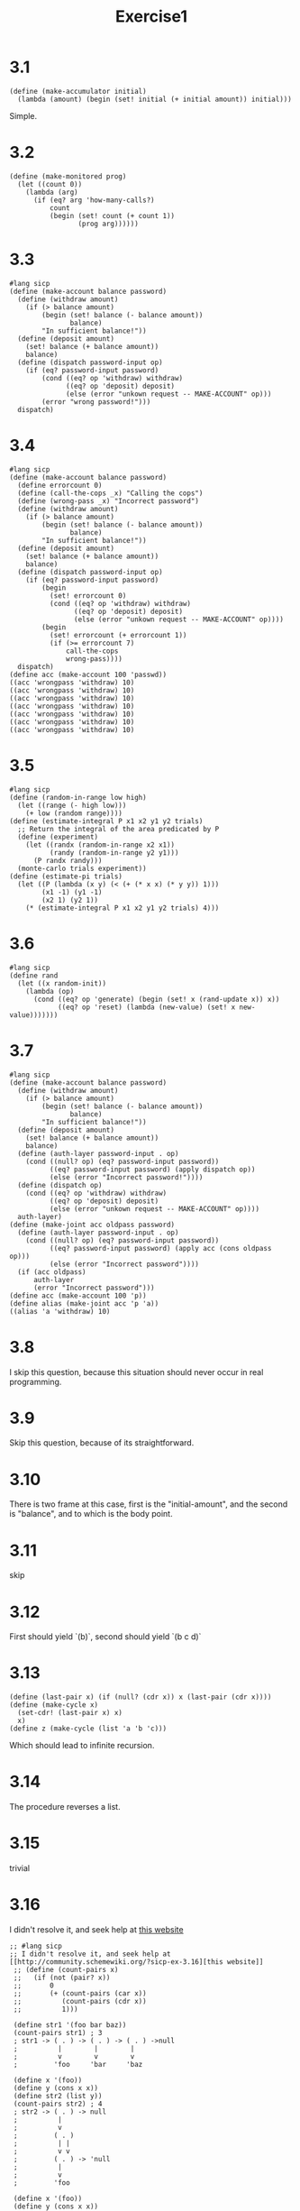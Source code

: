 #+title: Exercise1
* 3.1
#+begin_src racket
(define (make-accumulator initial)
  (lambda (amount) (begin (set! initial (+ initial amount)) initial)))
#+end_src
Simple.
* 3.2
#+begin_src racket
(define (make-monitored prog)
  (let ((count 0))
    (lambda (arg)
      (if (eq? arg 'how-many-calls?)
          count
          (begin (set! count (+ count 1))
                 (prog arg))))))
#+end_src
* 3.3
#+NAME: ex3
#+begin_src racket :tangle exercise3-3.rkt
#lang sicp
(define (make-account balance password)
  (define (withdraw amount)
    (if (> balance amount)
        (begin (set! balance (- balance amount))
               balance)
        "In sufficient balance!"))
  (define (deposit amount)
    (set! balance (+ balance amount))
    balance)
  (define (dispatch password-input op)
    (if (eq? password-input password)
        (cond ((eq? op 'withdraw) withdraw)
              ((eq? op 'deposit) deposit)
              (else (error "unkown request -- MAKE-ACCOUNT" op)))
        (error "wrong password!")))
  dispatch)
#+end_src
* 3.4
#+begin_src racket
#lang sicp
(define (make-account balance password)
  (define errorcount 0)
  (define (call-the-cops _x) "Calling the cops")
  (define (wrong-pass _x) "Incorrect password")
  (define (withdraw amount)
    (if (> balance amount)
        (begin (set! balance (- balance amount))
               balance)
        "In sufficient balance!"))
  (define (deposit amount)
    (set! balance (+ balance amount))
    balance)
  (define (dispatch password-input op)
    (if (eq? password-input password)
        (begin
          (set! errorcount 0)
          (cond ((eq? op 'withdraw) withdraw)
                ((eq? op 'deposit) deposit)
                (else (error "unkown request -- MAKE-ACCOUNT" op))))
        (begin
          (set! errorcount (+ errorcount 1))
          (if (>= errorcount 7)
              call-the-cops
              wrong-pass))))
  dispatch)
(define acc (make-account 100 'passwd))
((acc 'wrongpass 'withdraw) 10)
((acc 'wrongpass 'withdraw) 10)
((acc 'wrongpass 'withdraw) 10)
((acc 'wrongpass 'withdraw) 10)
((acc 'wrongpass 'withdraw) 10)
((acc 'wrongpass 'withdraw) 10)
((acc 'wrongpass 'withdraw) 10)
#+end_src

#+RESULTS:
: Incorrect password
* 3.5
#+begin_src racket
#lang sicp
(define (random-in-range low high)
  (let ((range (- high low)))
    (+ low (random range))))
(define (estimate-integral P x1 x2 y1 y2 trials)
  ;; Return the integral of the area predicated by P
  (define (experiment)
    (let ((randx (random-in-range x2 x1))
          (randy (random-in-range y2 y1)))
      (P randx randy)))
  (monte-carlo trials experiment))
(define (estimate-pi trials)
  (let ((P (lambda (x y) (< (+ (* x x) (* y y)) 1)))
        (x1 -1) (y1 -1)
        (x2 1) (y2 1))
    (* (estimate-integral P x1 x2 y1 y2 trials) 4)))
#+end_src
* 3.6
#+begin_src racket
#lang sicp
(define rand
  (let ((x random-init))
    (lambda (op)
      (cond ((eq? op 'generate) (begin (set! x (rand-update x)) x))
            ((eq? op 'reset) (lambda (new-value) (set! x new-value)))))))
#+end_src
* 3.7
#+begin_src racket :tangle exercise3-7.rkt :noweb yes :results value
#lang sicp
(define (make-account balance password)
  (define (withdraw amount)
    (if (> balance amount)
        (begin (set! balance (- balance amount))
               balance)
        "In sufficient balance!"))
  (define (deposit amount)
    (set! balance (+ balance amount))
    balance)
  (define (auth-layer password-input . op)
    (cond ((null? op) (eq? password-input password))
          ((eq? password-input password) (apply dispatch op))
          (else (error "Incorrect password!"))))
  (define (dispatch op)
    (cond ((eq? op 'withdraw) withdraw)
          ((eq? op 'deposit) deposit)
          (else (error "unkown request -- MAKE-ACCOUNT" op))))
  auth-layer)
(define (make-joint acc oldpass password)
  (define (auth-layer password-input . op)
    (cond ((null? op) (eq? password-input password))
          ((eq? password-input password) (apply acc (cons oldpass op)))
          (else (error "Incorrect password"))))
  (if (acc oldpass)
      auth-layer
      (error "Incorrect password")))
(define acc (make-account 100 'p))
(define alias (make-joint acc 'p 'a))
((alias 'a 'withdraw) 10)
#+end_src

#+RESULTS:
: 90
* 3.8
I skip this question, because this situation should never occur in real programming.
* 3.9
Skip this question, because of its straightforward.
* 3.10
There is two frame at this case, first is the "initial-amount", and the second is "balance", and to which is the body point.
* 3.11
skip
* 3.12
First should yield `(b)`, second should yield `(b c d)`
* 3.13
#+NAME: last-pair
#+begin_src racket :lang sicp :tangle exercise3-13.rkt
(define (last-pair x) (if (null? (cdr x)) x (last-pair (cdr x))))
(define (make-cycle x)
  (set-cdr! (last-pair x) x)
  x)
(define z (make-cycle (list 'a 'b 'c)))
#+end_src

#+RESULTS:

Which should lead to infinite recursion.
* 3.14
The procedure reverses a list.
* 3.15
trivial
* 3.16
I didn't resolve it, and seek help at [[http://community.schemewiki.org/?sicp-ex-3.16][this website]]
#+NAME: strs
#+begin_src racket :tangle exercise3-16.rkt :noweb yes
;; #lang sicp
;; I didn't resolve it, and seek help at [[http://community.schemewiki.org/?sicp-ex-3.16][this website]]
 ;; (define (count-pairs x)
 ;;   (if (not (pair? x))
 ;;       0
 ;;       (+ (count-pairs (car x))
 ;;          (count-pairs (cdr x))
 ;;          1)))

 (define str1 '(foo bar baz))
 (count-pairs str1) ; 3
 ; str1 -> ( . ) -> ( . ) -> ( . ) ->null
 ;          |        |        |
 ;          v        v        v
 ;         'foo     'bar     'baz

 (define x '(foo))
 (define y (cons x x))
 (define str2 (list y))
 (count-pairs str2) ; 4
 ; str2 -> ( . ) -> null
 ;          |
 ;          v
 ;         ( . )
 ;          | |
 ;          v v
 ;         ( . ) -> 'null
 ;          |
 ;          v
 ;         'foo

 (define x '(foo))
 (define y (cons x x))
 (define str3 (cons y y))
 (count-pairs str3) ; 7
 ; str3 -> ( . )
 ;          | |
 ;          v v
 ;         ( . )
 ;          | |
 ;          v v
 ;         ( . ) -> null
 ;          |
 ;          v
 ;         'foo

 (define str4 '(foo bar baz))
 (set-cdr! (cddr str4) str4)
 (count-pairs str4) ; maximum recursion depth exceeded
 ;          ,-------------------,
 ;          |                   |
 ;          v                   |
 ; str4 -> ( . ) -> ( . ) -> ( . )
 ;          |        |        |
 ;          v        v        v
 ;         'foo     'bar     'baz
#+end_src

#+RESULTS:
* 3.17
#+begin_src racket :noweb yes :tangle exercise3-17.rkt
#lang sicp
(define (count-pairs x)
  (define visited nil)
  (define (helper x)
    (if (or (not (pair? x))
            (memq x visited))
        0
        (begin
          (set! visited (cons x visited))     ; push x into visited
          (+ (helper (car x))
             (helper (cdr x))
             1))))
  (helper x))
#+end_src
* 3.18
#+begin_src racket
(define (contain-cycle? x)
  (let ((encountered '()))
    (define (helper x)
      (cond ((null? x) #f)
            ((memq x encountered) #t)
            (else (set! encountered (cons x encountered))
                  (or (helper (car x)) (helper (cdr x))))))
    (helper x)))
#+end_src
* 3.19
According to the [[https://en.wikipedia.org/wiki/Cycle_detection][Turtle and hare algorithm]] demonstrated in this page, we can simply draw a solution as follows:
#+begin_src racket
#lang sicp
(define (contain-cycle? x)
  (define (check fast slow)
    (cond ((null? fast) #f)
          ((eq? fast slow) #t)
          (else (check (if (null? (cdr fast)) nil (cddr fast)) (cdr slow)))))
  (check x (cdr x)))
#+end_src
* 3.20
It's trivial, the two frames are all stem from the general environment.

